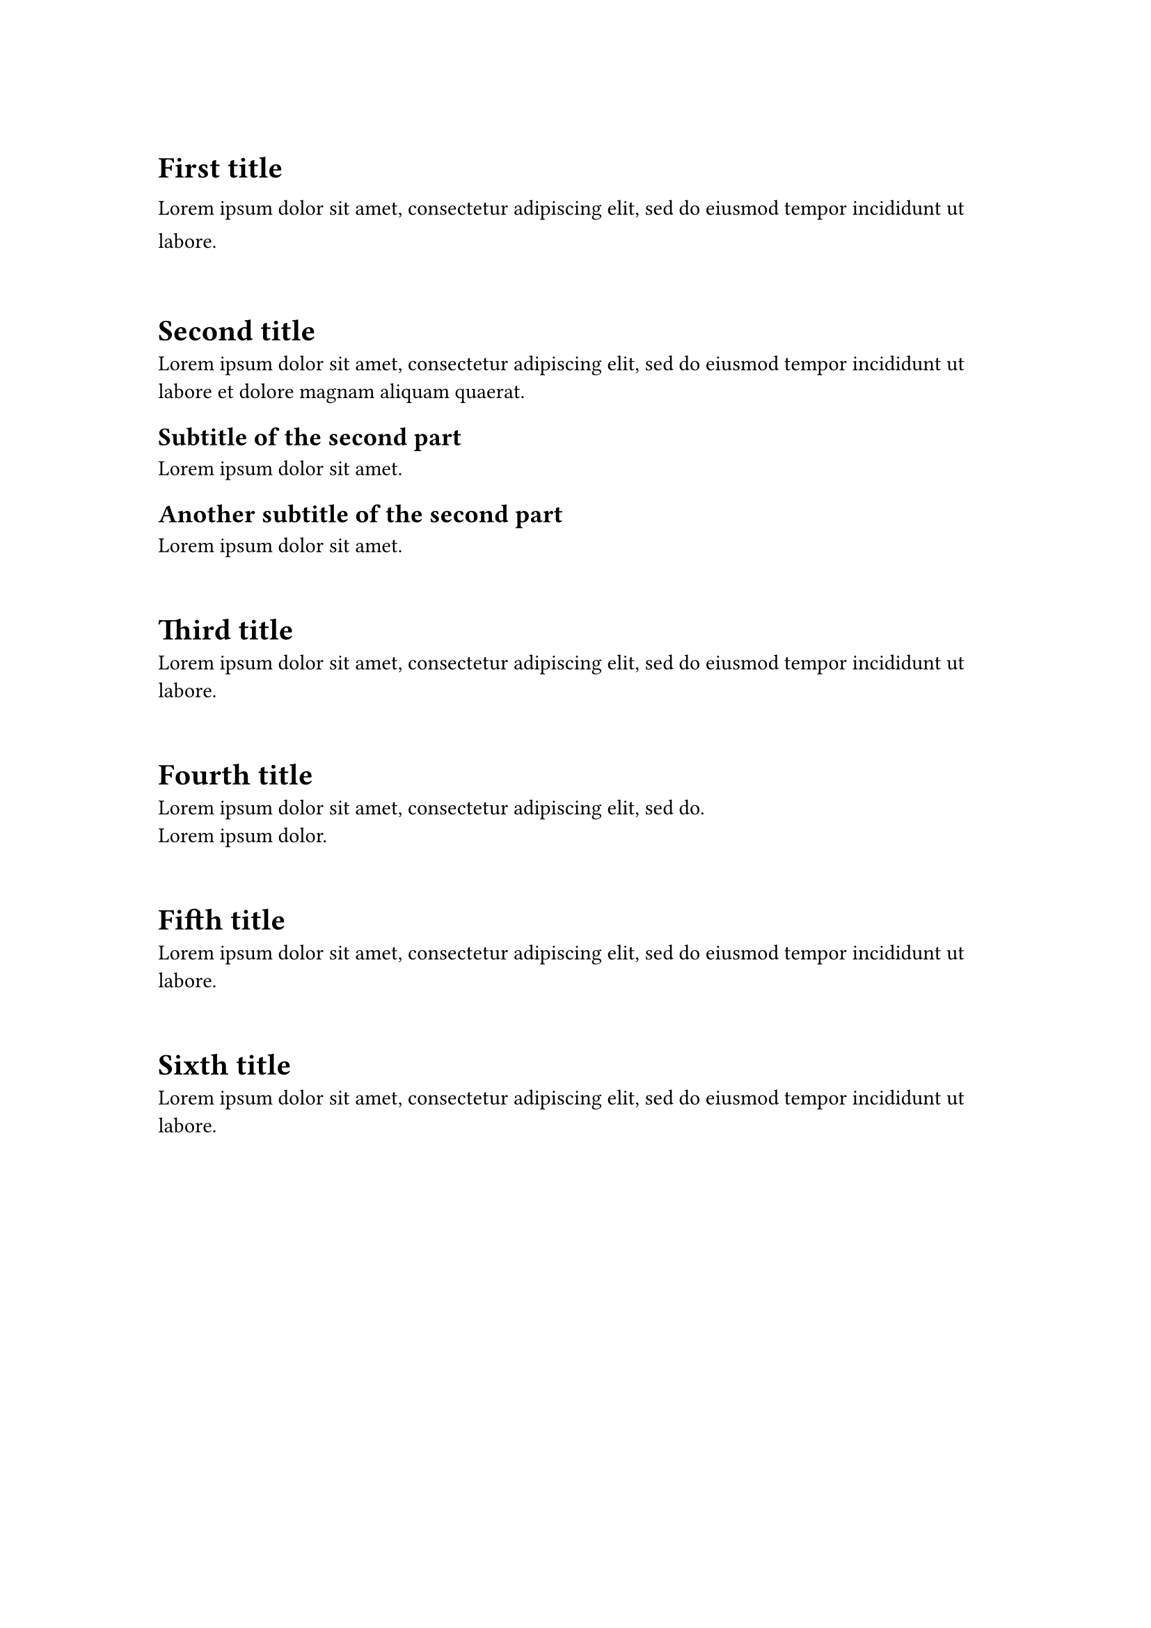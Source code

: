 #set page(paper:"a4", fill: none)
#let myblock = block.with(inset: 1em)

// #block(inset:1em)[
#myblock[
#set text(bottom-edge: "descender")
= First title
#lorem(15)
]

#myblock[
= Second title
#lorem(20)

== Subtitle of the second part
#lorem(5)

== Another subtitle of the second part
#lorem(5)
]

#myblock[= Third title
#lorem(15)
]

#myblock[
= Fourth title
#lorem(10)\
#lorem(3)
]

#myblock[
= Fifth title
#lorem(15)
]

#myblock[
= Sixth title
#lorem(15)
]
